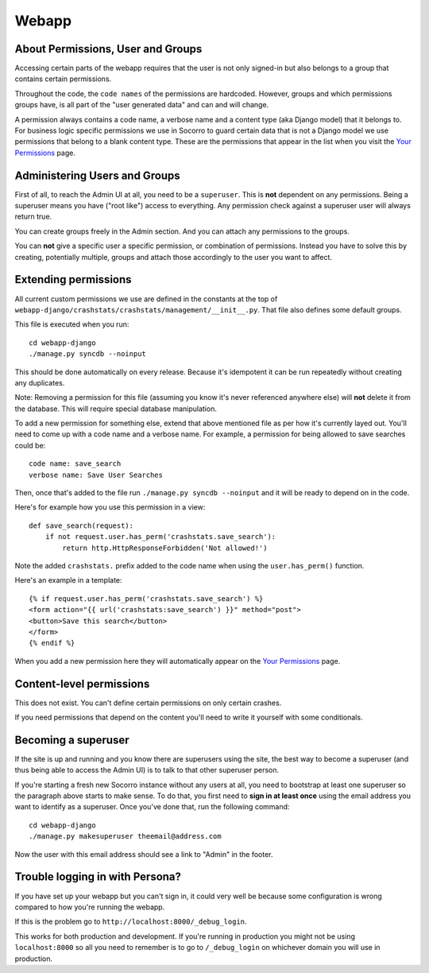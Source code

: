 .. index:: webapp

.. _webapp-chapter:

Webapp
======


About Permissions, User and Groups
----------------------------------

Accessing certain parts of the webapp requires that the user is not
only signed-in but also belongs to a group that contains certain
permissions.

Throughout the code, the ``code names`` of the
permissions are hardcoded. However, groups and which permissions
groups have, is all part of the "user generated data" and can and will
change.

A permission always contains a code name, a verbose name and a content
type (aka Django model) that it belongs to. For business logic
specific permissions we use in Socorro to guard certain data that is
not a Django model we use permissions that belong to a blank content
type. These are the permissions that appear in the list when you visit
the `Your Permissions <https://crash-stats.mozilla.com/permissions/>`_
page.


Administering Users and Groups
------------------------------

First of all, to reach the Admin UI at all, you need to be a
``superuser``. This is **not** dependent on any permissions. Being a
superuser means you have ("root like") access to everything. Any
permission check against a superuser user will always return true.

You can create groups freely in the Admin section. And you can attach
any permissions to the groups.

You can **not** give a specific user a specific permission, or
combination of permissions. Instead you have to solve this by
creating, potentially multiple, groups and attach those accordingly to
the user you want to affect.


Extending permissions
---------------------

All current custom permissions we use are defined in the constants at
the top of
``webapp-django/crashstats/crashstats/management/__init__.py``. That
file also defines some default groups.

This file is executed when you run:
::
  cd webapp-django
  ./manage.py syncdb --noinput

This should be done automatically on every release. Because it's idempotent
it can be run repeatedly without creating any duplicates.

Note: Removing a permission for this file (assuming you know it's
never referenced anywhere else) will **not** delete it from the
database. This will require special database manipulation.

To add a new permission for something else, extend that above
mentioned file as per how it's currently layed out. You'll need to
come up with a code name  and a verbose name. For example, a
permission for being allowed to save searches could be::

    code name: save_search
    verbose name: Save User Searches

Then, once that's added to the file run ``./manage.py syncdb
--noinput`` and it will be ready to depend on in the code.

Here's for example how you use this permission in a view::

    def save_search(request):
        if not request.user.has_perm('crashstats.save_search'):
	    return http.HttpResponseForbidden('Not allowed!')

Note the added ``crashstats.`` prefix added to the code name when
using the ``user.has_perm()`` function.

Here's an example in a template::

    {% if request.user.has_perm('crashstats.save_search') %}
    <form action="{{ url('crashstats:save_search') }}" method="post">
    <button>Save this search</button>
    </form>
    {% endif %}


When you add a new permission here they will automatically appear on
the `Your Permissions <https://crash-stats.mozilla.com/permissions/>`_
page.

Content-level permissions
-------------------------

This does not exist. You can't define certain permissions on only
certain crashes.

If you need permissions that depend on the content you'll need to
write it yourself with some conditionals.


Becoming a superuser
--------------------

If the site is up and running and you know there are superusers using
the site, the best way to become a superuser (and thus being able to
access the Admin UI) is to talk to that other superuser person.

If you're starting a fresh new Socorro instance without any users at
all, you need to bootstrap at least one superuser so the paragraph
above starts to make sense. To do that, you first need to **sign in at
least once** using the email address you want to identify as a
superuser. Once you've done that, run the following command::

    cd webapp-django
    ./manage.py makesuperuser theemail@address.com

Now the user with this email address should see a link to "Admin" in
the footer.


Trouble logging in with Persona?
--------------------------------

If you have set up your webapp but you can't sign in, it could very well
be because some configuration is wrong compared to how you're running
the webapp.

If this is the problem go to ``http://localhost:8000/_debug_login``.

This works for both production and development. If you're running in
production you might not be using ``localhost:8000`` so all you need
to remember is to go to ``/_debug_login`` on whichever domain you
will use in production.
